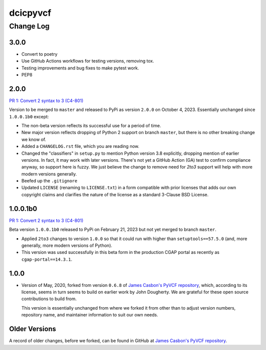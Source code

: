 =========
dcicpyvcf
=========

----------
Change Log
----------


3.0.0
=====

* Convert to poetry
* Use GitHub Actions workflows for testing versions, removing tox.
* Testing improvements and bug fixes to make pytest work.
* PEP8


2.0.0
=====

`PR 1: Convert 2 syntax to 3 (C4-801) <https://github.com/4dn-dcic/PyVCF/pull/1>`_

Version to be merged to ``master`` and released to PyPi as version ``2.0.0`` 
on October 4, 2023. Essentially unchanged since ``1.0.0.1b0`` except:

* The non-beta version reflects its successful use for a period of time.

* New major version reflects dropping of Python 2 support on branch ``master``,
  but there is no other breaking change we know of.
   
* Added a ``CHANGELOG.rst`` file, which you are reading now.

* Changed the "classifiers" in ``setup.py`` to mention Python version 3.8
  explicitly, dropping mention of earlier versions. In fact, it may work
  with later versions. There's not yet a GitHub Action (GA) test
  to confirm compliance anyway, so support here is fuzzy. We just believe
  the change to remove need for `2to3` support will help with more modern
  versions generally.

* Beefed up the ``.gitignore``

* Updated ``LICENSE`` (renaming to ``LICENSE.txt``)
  in a form compatible with prior licenses that adds our own
  copyright claims and clarifies the nature of the license as a standard
  3-Clause BSD License.


1.0.0.1b0
=========

`PR 1: Convert 2 syntax to 3 (C4-801) <https://github.com/4dn-dcic/PyVCF/pull/1>`_

Beta version ``1.0.0.1b0`` released to PyPi on February 21, 2023 but not yet merged to branch ``master``.

* Applied ``2to3`` changes to version ``1.0.0``
  so that it could run with higher than ``setuptools==57.5.0``
  (and, more generally, more modern versions of Python).

* This version was used successfully in this beta form
  in the production CGAP portal
  as recently as ``cgap-portal==14.3.1``.


1.0.0
=====

* Version of May, 2020, forked from version ``0.6.8`` of
  `James Casbon's PyVCF repository <https://github.com/jamescasbon/PyVCF>`_,
  which, according to its license,
  seems in turn seems to build on earlier work by
  John Dougherty. We are grateful for these
  open source contributions to build from.

  This version is essentially unchanged from where
  we forked it from other than
  to adjust version numbers, repository name, and
  maintainer information to suit our own needs.


Older Versions
==============

A record of older changes, before we forked, can be found in GitHub at
`James Casbon's PyVCF repository <https://github.com/jamescasbon/PyVCF/pulls?q=is%3Apr+is%3Aclosed>`_.
